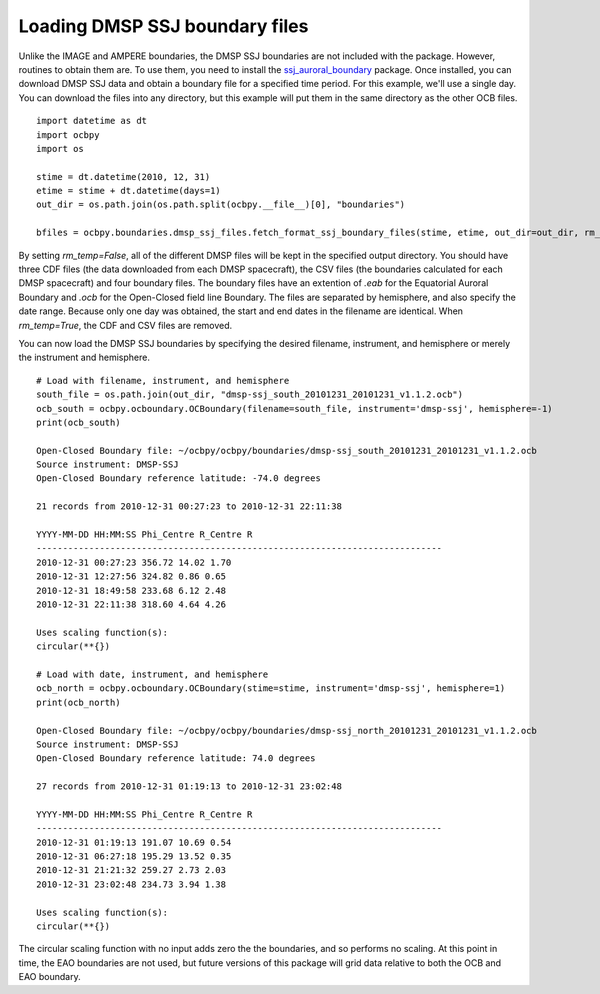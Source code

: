 Loading DMSP SSJ boundary files
-------------------------------
Unlike the IMAGE and AMPERE boundaries, the DMSP SSJ boundaries are not included
with the package.  However, routines to obtain them are.  To use them, you need
to install the
`ssj_auroral_boundary <https://github.com/lkilcommons/ssj_auroral_boundary>`__
package.  Once installed, you can download DMSP SSJ data and obtain a boundary
file for a specified time period.  For this example, we'll use a single day.
You can download the files into any directory, but this example will put them
in the same directory as the other OCB files.

::
   
   import datetime as dt
   import ocbpy
   import os

   stime = dt.datetime(2010, 12, 31)
   etime = stime + dt.datetime(days=1)
   out_dir = os.path.join(os.path.split(ocbpy.__file__)[0], "boundaries")

   bfiles = ocbpy.boundaries.dmsp_ssj_files.fetch_format_ssj_boundary_files(stime, etime, out_dir=out_dir, rm_temp=False)


By setting `rm_temp=False`, all of the different DMSP files will be kept in the
specified output directory.  You should have three CDF files (the data
downloaded from each DMSP spacecraft), the CSV files (the boundaries calculated
for each DMSP spacecraft) and four boundary files.  The boundary files have
an extention of `.eab` for the Equatorial Auroral Boundary and `.ocb` for the
Open-Closed field line Boundary.  The files are separated by hemisphere, and
also specify the date range.  Because only one day was obtained, the start and
end dates in the filename are identical.  When `rm_temp=True`, the CDF and CSV
files are removed.

You can now load the DMSP SSJ boundaries by specifying the desired filename,
instrument, and hemisphere or merely the instrument and hemisphere.


::
   
   # Load with filename, instrument, and hemisphere
   south_file = os.path.join(out_dir, "dmsp-ssj_south_20101231_20101231_v1.1.2.ocb")
   ocb_south = ocbpy.ocboundary.OCBoundary(filename=south_file, instrument='dmsp-ssj', hemisphere=-1)
   print(ocb_south)

   Open-Closed Boundary file: ~/ocbpy/ocbpy/boundaries/dmsp-ssj_south_20101231_20101231_v1.1.2.ocb
   Source instrument: DMSP-SSJ
   Open-Closed Boundary reference latitude: -74.0 degrees

   21 records from 2010-12-31 00:27:23 to 2010-12-31 22:11:38

   YYYY-MM-DD HH:MM:SS Phi_Centre R_Centre R
   -----------------------------------------------------------------------------
   2010-12-31 00:27:23 356.72 14.02 1.70
   2010-12-31 12:27:56 324.82 0.86 0.65
   2010-12-31 18:49:58 233.68 6.12 2.48
   2010-12-31 22:11:38 318.60 4.64 4.26

   Uses scaling function(s):
   circular(**{})

   # Load with date, instrument, and hemisphere
   ocb_north = ocbpy.ocboundary.OCBoundary(stime=stime, instrument='dmsp-ssj', hemisphere=1)
   print(ocb_north)

   Open-Closed Boundary file: ~/ocbpy/ocbpy/boundaries/dmsp-ssj_north_20101231_20101231_v1.1.2.ocb
   Source instrument: DMSP-SSJ
   Open-Closed Boundary reference latitude: 74.0 degrees

   27 records from 2010-12-31 01:19:13 to 2010-12-31 23:02:48

   YYYY-MM-DD HH:MM:SS Phi_Centre R_Centre R
   -----------------------------------------------------------------------------
   2010-12-31 01:19:13 191.07 10.69 0.54
   2010-12-31 06:27:18 195.29 13.52 0.35
   2010-12-31 21:21:32 259.27 2.73 2.03
   2010-12-31 23:02:48 234.73 3.94 1.38

   Uses scaling function(s):
   circular(**{})

The circular scaling function with no input adds zero the the boundaries, and
so performs no scaling.  At this point in time, the EAO boundaries are not
used, but future versions of this package will grid data relative to both the
OCB and EAO boundary.
